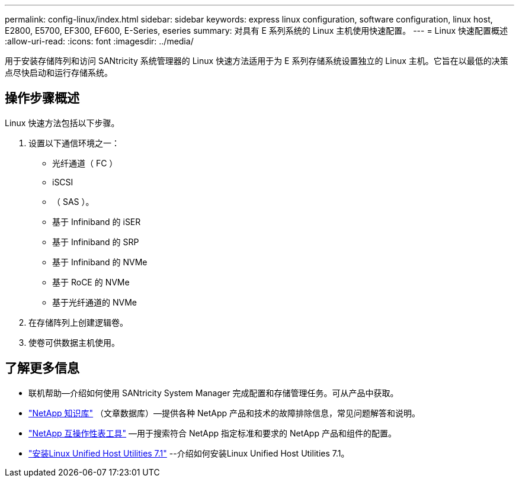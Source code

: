 ---
permalink: config-linux/index.html 
sidebar: sidebar 
keywords: express linux configuration, software configuration, linux host, E2800, E5700, EF300, EF600, E-Series, eseries 
summary: 对具有 E 系列系统的 Linux 主机使用快速配置。 
---
= Linux 快速配置概述
:allow-uri-read: 
:icons: font
:imagesdir: ../media/


[role="lead"]
用于安装存储阵列和访问 SANtricity 系统管理器的 Linux 快速方法适用于为 E 系列存储系统设置独立的 Linux 主机。它旨在以最低的决策点尽快启动和运行存储系统。



== 操作步骤概述

Linux 快速方法包括以下步骤。

. 设置以下通信环境之一：
+
** 光纤通道（ FC ）
** iSCSI
** （ SAS ）。
** 基于 Infiniband 的 iSER
** 基于 Infiniband 的 SRP
** 基于 Infiniband 的 NVMe
** 基于 RoCE 的 NVMe
** 基于光纤通道的 NVMe


. 在存储阵列上创建逻辑卷。
. 使卷可供数据主机使用。




== 了解更多信息

* 联机帮助—介绍如何使用 SANtricity System Manager 完成配置和存储管理任务。可从产品中获取。
* https://kb.netapp.com/["NetApp 知识库"^] （文章数据库）—提供各种 NetApp 产品和技术的故障排除信息，常见问题解答和说明。
* http://mysupport.netapp.com/matrix["NetApp 互操作性表工具"^] —用于搜索符合 NetApp 指定标准和要求的 NetApp 产品和组件的配置。
* https://docs.netapp.com/us-en/ontap-sanhost/hu_luhu_71.html#recommended-driver-settings-with-linux-kernel["安装Linux Unified Host Utilities 7.1"^] --介绍如何安装Linux Unified Host Utilities 7.1。

